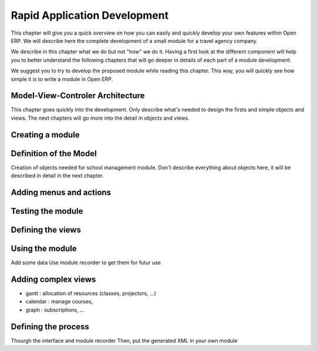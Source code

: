 =============================
Rapid Application Development
=============================

This chapter will give you a quick overview on how you can easily and quickly develop your own features within Open ERP. We will describe here the complete development of a small module for a travel agency company.

We describe in this chapter what we do but not "how" we do it. Having a first look at the different component will help you to better understand the following chapters that will go deeper in details of each part of a module development.

We suggest you to try to develop the proposed module while reading this chapter. This way, you will quickly see how simple it is to write a module in Open ERP. 

Model-View-Controler Architecture
=================================

This chapter goes quickly into the development. Only describe what's needed to design
the firsts and simple objects and views. The next chapters will go more into the detail
in objects and views.


Creating a module
=================


Definition of the Model
=======================

Creation of objects needed for school management module.
Don't describe everything about objects here, it will be described in detail in the next chapter.


Adding menus and actions
========================


Testing the module
==================



Defining the views
==================


Using the module
================

Add some data
Use module recorder to get them for futur use


Adding complex views
====================


* gantt : allocation of resources (classes, projectors, ...)
* calendar : manage courses,
* graph : subscriptions, ...


Defining the process
====================

Thourgh the interface and module recorder
Then, put the generated XML in your own module
